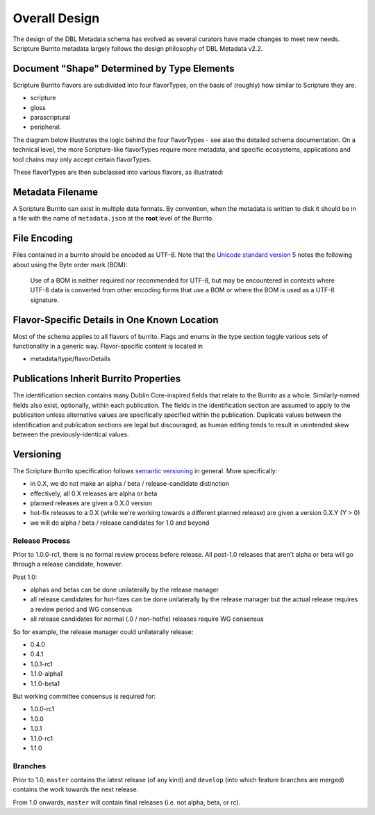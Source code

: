 .. _schema_docs-design:

##############
Overall Design
##############

The design of the DBL Metadata schema has evolved as several curators have made changes to meet new needs.
Scripture Burrito metadata largely follows the design philosophy of DBL Metadata v2.2.

.. _schema_docs-design-flavortype:

Document "Shape" Determined by Type Elements
============================================

Scripture Burrito flavors are subdivided into four flavorTypes, on the basis of (roughly) how similar to Scripture they are.

* scripture

* gloss

* parascriptural

* peripheral.

The diagram below illustrates the logic behind the four flavorTypes - see also the detailed schema documentation. On a technical level, the more Scripture-like flavorTypes require more metadata, and specific ecosystems, applications and tool chains may only accept certain flavorTypes.

.. image:: ../images/which_flavortype.png

These flavorTypes are then subclassed into various flavors, as illustrated:

.. image:: https://user-images.githubusercontent.com/107731/62296968-3a43ba80-b43e-11e9-8a6b-f1d8982edb2a.jpeg

Metadata Filename
=================

A Scripture Burrito can exist in multiple data formats. By convention, when the metadata is written to disk it should be in a file with the name of ``metadata.json`` at the **root** level of the Burrito.

File Encoding
=============

Files contained in a burrito should be encoded as UTF-8. Note that the `Unicode standard version 5 <http://www.unicode.org/versions/Unicode5.0.0/bookmarks.html>`_ notes the following about using the Byte order mark (BOM):

    Use of a BOM is neither required nor recommended for UTF-8, but may be encountered in contexts where UTF-8 data is converted from other encoding forms that use a BOM or where the BOM is used as a UTF-8 signature.


Flavor-Specific Details in One Known Location
=============================================

Most of the schema applies to all flavors of burrito. Flags and enums in the type section toggle various sets of functionality in a generic way.
Flavor-specific content is located in

* metadata/type/flavorDetails


Publications Inherit Burrito Properties
=======================================

The identification section contains many Dublin Core-inspired fields that relate to the Burrito as a whole. Similarly-named fields also exist,
optionally, within each publication. The fields in the identification section are assumed to apply to the publication unless alternative values
are specifically specified within the publication. Duplicate values between the identification and publication sections are legal but discouraged,
as human editing tends to result in unintended skew between the previously-identical values.

Versioning
==========

The Scripture Burrito specification follows `semantic versioning <http://semver.org>`_ in general. More specifically:

* in 0.X, we do not make an alpha / beta / release-candidate distinction
* effectively, all 0.X releases are alpha or beta
* planned releases are given a 0.X.0 version
* hot-fix releases to a 0.X (while we're working towards a different planned release) are given a version 0.X.Y (Y > 0)
* we will do alpha / beta / release candidates for 1.0 and beyond

Release Process
---------------

Prior to 1.0.0-rc1, there is no formal review process before release. All post-1.0 releases that aren't alpha or beta will go through a release candidate, however.

Post 1.0:

* alphas and betas can be done unilaterally by the release manager
* all release candidates for hot-fixes can be done unilaterally by the release manager but the actual release requires a review period and WG consensus
* all release candidates for normal (.0 / non-hotfix) releases require WG consensus

So for example, the release manager could unilaterally release:

* 0.4.0
* 0.4.1
* 1.0.1-rc1
* 1.1.0-alpha1
* 1.1.0-beta1

But working committee consensus is required for:

* 1.0.0-rc1
* 1.0.0
* 1.0.1
* 1.1.0-rc1
* 1.1.0


Branches
--------

Prior to 1.0, ``master`` contains the latest release (of any kind) and ``develop`` (into which feature branches are merged) contains the work towards the next release.

From 1.0 onwards, ``master`` will contain final releases (i.e. not alpha, beta, or rc).
